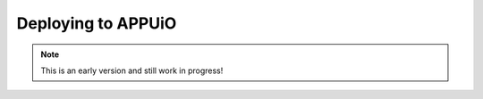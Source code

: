 Deploying to APPUiO
==================

.. note:: This is an early version and still work in progress!

.. todo::
    * Is this chapter needed?
    * Describe the deployments on APPUiO
    
